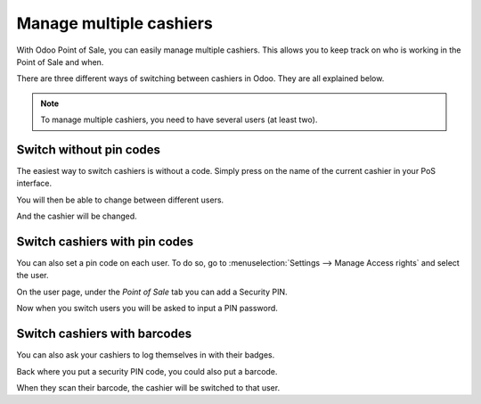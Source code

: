 ========================
Manage multiple cashiers
========================

With Odoo Point of Sale, you can easily manage multiple cashiers. This
allows you to keep track on who is working in the Point of Sale and
when.

There are three different ways of switching between cashiers in Odoo.
They are all explained below.

.. note::
    To manage multiple cashiers, you need to have several users (at
    least two).

Switch without pin codes
========================

The easiest way to switch cashiers is without a code. Simply press on
the name of the current cashier in your PoS interface.

.. image:: media/multi_cashiers01.png
    :align: center

You will then be able to change between different users.

.. image:: media/multi_cashiers02.png
    :align: center

And the cashier will be changed.

Switch cashiers with pin codes
==============================

You can also set a pin code on each user. To do so, go to
:menuselection:`Settings --> Manage Access rights` and select the user.

.. image:: media/multi_cashiers03.png
    :align: center

On the user page, under the *Point of Sale* tab you can add a Security
PIN.

.. image:: media/multi_cashiers04.png
    :align: center

Now when you switch users you will be asked to input a PIN password.

.. image:: media/multi_cashiers05.png
    :align: center

Switch cashiers with barcodes
=============================

You can also ask your cashiers to log themselves in with their badges.

Back where you put a security PIN code, you could also put a barcode.

.. image:: media/multi_cashiers06.png
    :align: center

When they scan their barcode, the cashier will be switched to that user.

.. seealso:: Barcode nomenclature link later on
